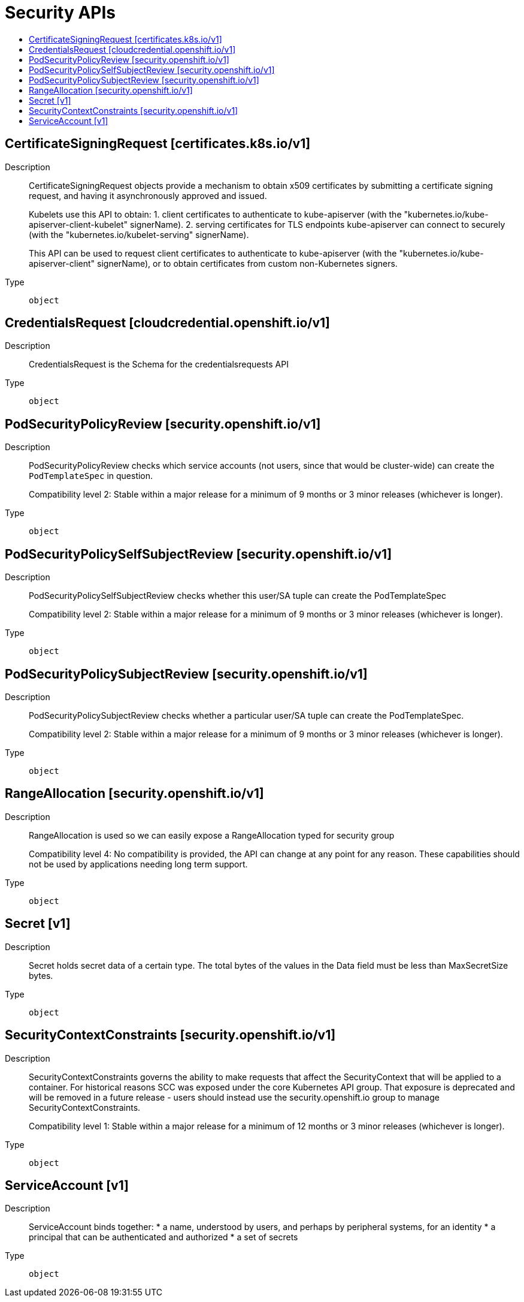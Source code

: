 // Automatically generated by 'openshift-apidocs-gen'. Do not edit.
:_mod-docs-content-type: ASSEMBLY
[id="security-apis"]
= Security APIs
:toc: macro
:toc-title:

toc::[]

== CertificateSigningRequest [certificates.k8s.io/v1]

Description::
+
--
CertificateSigningRequest objects provide a mechanism to obtain x509 certificates by submitting a certificate signing request, and having it asynchronously approved and issued.

Kubelets use this API to obtain:
 1. client certificates to authenticate to kube-apiserver (with the "kubernetes.io/kube-apiserver-client-kubelet" signerName).
 2. serving certificates for TLS endpoints kube-apiserver can connect to securely (with the "kubernetes.io/kubelet-serving" signerName).

This API can be used to request client certificates to authenticate to kube-apiserver (with the "kubernetes.io/kube-apiserver-client" signerName), or to obtain certificates from custom non-Kubernetes signers.
--

Type::
  `object`

== CredentialsRequest [cloudcredential.openshift.io/v1]

Description::
+
--
CredentialsRequest is the Schema for the credentialsrequests API
--

Type::
  `object`

== PodSecurityPolicyReview [security.openshift.io/v1]

Description::
+
--
PodSecurityPolicyReview checks which service accounts (not users, since that would be cluster-wide) can create the `PodTemplateSpec` in question.

Compatibility level 2: Stable within a major release for a minimum of 9 months or 3 minor releases (whichever is longer).
--

Type::
  `object`

== PodSecurityPolicySelfSubjectReview [security.openshift.io/v1]

Description::
+
--
PodSecurityPolicySelfSubjectReview checks whether this user/SA tuple can create the PodTemplateSpec

Compatibility level 2: Stable within a major release for a minimum of 9 months or 3 minor releases (whichever is longer).
--

Type::
  `object`

== PodSecurityPolicySubjectReview [security.openshift.io/v1]

Description::
+
--
PodSecurityPolicySubjectReview checks whether a particular user/SA tuple can create the PodTemplateSpec.

Compatibility level 2: Stable within a major release for a minimum of 9 months or 3 minor releases (whichever is longer).
--

Type::
  `object`

== RangeAllocation [security.openshift.io/v1]

Description::
+
--
RangeAllocation is used so we can easily expose a RangeAllocation typed for security group

Compatibility level 4: No compatibility is provided, the API can change at any point for any reason. These capabilities should not be used by applications needing long term support.
--

Type::
  `object`

== Secret [v1]

Description::
+
--
Secret holds secret data of a certain type. The total bytes of the values in the Data field must be less than MaxSecretSize bytes.
--

Type::
  `object`

== SecurityContextConstraints [security.openshift.io/v1]

Description::
+
--
SecurityContextConstraints governs the ability to make requests that affect the SecurityContext
that will be applied to a container.
For historical reasons SCC was exposed under the core Kubernetes API group.
That exposure is deprecated and will be removed in a future release - users
should instead use the security.openshift.io group to manage
SecurityContextConstraints.

Compatibility level 1: Stable within a major release for a minimum of 12 months or 3 minor releases (whichever is longer).
--

Type::
  `object`

== ServiceAccount [v1]

Description::
+
--
ServiceAccount binds together: * a name, understood by users, and perhaps by peripheral systems, for an identity * a principal that can be authenticated and authorized * a set of secrets
--

Type::
  `object`
